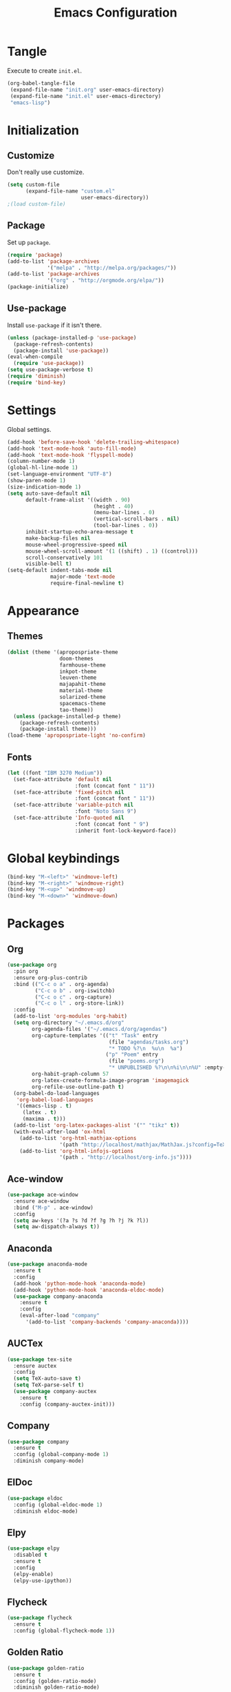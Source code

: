 #+TITLE: Emacs Configuration
#+OPTIONS: num:nil
#+STARTUP: indent

* Tangle

Execute to create =init.el=.

#+BEGIN_SRC emacs-lisp :tangle no :results silent
  (org-babel-tangle-file
   (expand-file-name "init.org" user-emacs-directory)
   (expand-file-name "init.el" user-emacs-directory)
   "emacs-lisp")
#+END_SRC

* Initialization

** Customize

Don't really use customize.

#+BEGIN_SRC emacs-lisp
  (setq custom-file
        (expand-file-name "custom.el"
                          user-emacs-directory))
  ;(load custom-file)
#+END_SRC

** Package

Set up =package=.

#+BEGIN_SRC emacs-lisp
  (require 'package)
  (add-to-list 'package-archives
               '("melpa" . "http://melpa.org/packages/"))
  (add-to-list 'package-archives
               '("org" . "http://orgmode.org/elpa/"))
  (package-initialize)
#+END_SRC

** Use-package

Install =use-package= if it isn't there.

#+BEGIN_SRC emacs-lisp
  (unless (package-installed-p 'use-package)
    (package-refresh-contents)
    (package-install 'use-package))
  (eval-when-compile
    (require 'use-package))
  (setq use-package-verbose t)
  (require 'diminish)
  (require 'bind-key)
#+END_SRC

* Settings

Global settings.

#+BEGIN_SRC emacs-lisp
  (add-hook 'before-save-hook 'delete-trailing-whitespace)
  (add-hook 'text-mode-hook 'auto-fill-mode)
  (add-hook 'text-mode-hook 'flyspell-mode)
  (column-number-mode 1)
  (global-hl-line-mode 1)
  (set-language-environment "UTF-8")
  (show-paren-mode 1)
  (size-indication-mode 1)
  (setq auto-save-default nil
        default-frame-alist '((width . 90)
                              (height . 40)
                              (menu-bar-lines . 0)
                              (vertical-scroll-bars . nil)
                              (tool-bar-lines . 0))
        inhibit-startup-echo-area-message t
        make-backup-files nil
        mouse-wheel-progressive-speed nil
        mouse-wheel-scroll-amount '(1 ((shift) . 1) ((control)))
        scroll-conservatively 101
        visible-bell t)
  (setq-default indent-tabs-mode nil
                major-mode 'text-mode
                require-final-newline t)
#+END_SRC

* Appearance

** Themes

#+BEGIN_SRC emacs-lisp
  (dolist (theme '(apropospriate-theme
                   doom-themes
                   farmhouse-theme
                   inkpot-theme
                   leuven-theme
                   majapahit-theme
                   material-theme
                   solarized-theme
                   spacemacs-theme
                   tao-theme))
    (unless (package-installed-p theme)
      (package-refresh-contents)
      (package-install theme)))
  (load-theme 'apropospriate-light 'no-confirm)
#+END_SRC

** Fonts

#+BEGIN_SRC emacs-lisp
  (let ((font "IBM 3270 Medium"))
    (set-face-attribute 'default nil
                        :font (concat font " 11"))
    (set-face-attribute 'fixed-pitch nil
                        :font (concat font " 11"))
    (set-face-attribute 'variable-pitch nil
                        :font "Noto Sans 9")
    (set-face-attribute 'Info-quoted nil
                        :font (concat font " 9")
                        :inherit font-lock-keyword-face))
#+END_SRC

* Global keybindings

#+BEGIN_SRC emacs-lisp
  (bind-key "M-<left>" 'windmove-left)
  (bind-key "M-<right>" 'windmove-right)
  (bind-key "M-<up>" 'windmove-up)
  (bind-key "M-<down>" 'windmove-down)
#+END_SRC

* Packages

** Org

#+BEGIN_SRC emacs-lisp
  (use-package org
    :pin org
    :ensure org-plus-contrib
    :bind (("C-c o a" . org-agenda)
           ("C-c o b" . org-iswitchb)
           ("C-c o c" . org-capture)
           ("C-c o l" . org-store-link))
    :config
    (add-to-list 'org-modules 'org-habit)
    (setq org-directory "~/.emacs.d/org"
          org-agenda-files '("~/.emacs.d/org/agendas")
          org-capture-templates '(("t" "Task" entry
                                   (file "agendas/tasks.org")
                                   "* TODO %?\n  %u\n  %a")
                                  ("p" "Poem" entry
                                   (file "poems.org")
                                   "* UNPUBLISHED %?\n\n%i\n\n%U" :empty-lines 1))
          org-habit-graph-column 57
          org-latex-create-formula-image-program 'imagemagick
          org-refile-use-outline-path t)
    (org-babel-do-load-languages
     'org-babel-load-languages
     '((emacs-lisp . t)
       (latex . t)
       (maxima . t)))
    (add-to-list 'org-latex-packages-alist '("" "tikz" t))
    (with-eval-after-load 'ox-html
      (add-to-list 'org-html-mathjax-options
                   '(path "http://localhost/mathjax/MathJax.js?config=TeX-AMS_HTML"))
      (add-to-list 'org-html-infojs-options
                   '(path . "http://localhost/org-info.js"))))
#+END_SRC

** Ace-window

#+BEGIN_SRC emacs-lisp
  (use-package ace-window
    :ensure ace-window
    :bind ("M-p" . ace-window)
    :config
    (setq aw-keys '(?a ?s ?d ?f ?g ?h ?j ?k ?l))
    (setq aw-dispatch-always t))
#+END_SRC

** Anaconda

#+BEGIN_SRC emacs-lisp
  (use-package anaconda-mode
    :ensure t
    :config
    (add-hook 'python-mode-hook 'anaconda-mode)
    (add-hook 'python-mode-hook 'anaconda-eldoc-mode)
    (use-package company-anaconda
      :ensure t
      :config
      (eval-after-load "company"
        '(add-to-list 'company-backends 'company-anaconda))))
#+END_SRC

** AUCTex

#+BEGIN_SRC emacs-lisp
  (use-package tex-site
    :ensure auctex
    :config
    (setq TeX-auto-save t)
    (setq TeX-parse-self t)
    (use-package company-auctex
      :ensure t
      :config (company-auctex-init)))
#+END_SRC

** Company

#+BEGIN_SRC emacs-lisp
  (use-package company
    :ensure t
    :config (global-company-mode 1)
    :diminish company-mode)
#+END_SRC

** ElDoc

#+BEGIN_SRC emacs-lisp
  (use-package eldoc
    :config (global-eldoc-mode 1)
    :diminish eldoc-mode)
#+END_SRC

** Elpy

#+BEGIN_SRC emacs-lisp
  (use-package elpy
    :disabled t
    :ensure t
    :config
    (elpy-enable)
    (elpy-use-ipython))
#+END_SRC

** Flycheck

#+BEGIN_SRC emacs-lisp
  (use-package flycheck
    :ensure t
    :config (global-flycheck-mode 1))
#+END_SRC

** Golden Ratio

#+BEGIN_SRC emacs-lisp
  (use-package golden-ratio
    :ensure t
    :config (golden-ratio-mode)
    :diminish golden-ratio-mode)
#+END_SRC

** Helm

#+BEGIN_SRC emacs-lisp
  (use-package helm-config
    :ensure helm
    :demand t
    :bind (("C-S-z" . helm-buffers-list)
           ("C-x C-f" . helm-find-files)
           ("C-x p" . helm-browse-project)
           ("C-z" . helm-mini)
           ("M-x" . helm-M-x))
    :config
    (use-package helm-mode
      :diminish helm-mode
      :init (helm-mode 1))
    (use-package helm-ls-git
      :ensure helm-ls-git)
    (use-package helm-swoop
      :ensure t
      :bind (("M-s o" . helm-swoop)
             ("M-s /" . helm-multi-swoop))))
#+END_SRC

** Idris

#+BEGIN_SRC emacs-lisp
  (use-package idris-mode
    :ensure t
    :commands (idris-mode))
#+END_SRC

** Lean

#+BEGIN_SRC emacs-lisp
  (defvar lean-mode-required-packages
    '(company dash dash-functional f
              flycheck let-alist s seq))
  (let ((need-to-refresh t))
    (dolist (p lean-mode-required-packages)
      (when (not (package-installed-p p))
        (when need-to-refresh
          (package-refresh-contents)
          (setq need-to-refresh nil))
        (package-install p))))

  (use-package lean-mode
    :load-path "~/opt/leanprover/usr/share/emacs/site-lisp/lean/"
    :mode "\\.h?lean\\'"
    :init (setq lean-rootdir "~/opt/leanprover/usr"))
#+END_SRC

** Magit

#+BEGIN_SRC emacs-lisp
  (use-package magit
    :ensure t
    :bind (("C-x g" . magit-status)))
#+END_SRC

** Popwin

#+BEGIN_SRC emacs-lisp
  (use-package popwin
    :ensure t
    :config (popwin-mode 1))
#+END_SRC

** Rainbow Delimiters

#+BEGIN_SRC emacs-lisp
  (use-package rainbow-delimiters
    :ensure t
    :config
    (add-hook 'prog-mode-hook #'rainbow-delimiters-mode))
#+END_SRC

** Sage

#+BEGIN_SRC emacs-lisp
  (use-package sage-shell-mode
    :ensure t
    :commands (sage-shell:run-sage sage-shell:sage-mode)
    :config
    (setq sage-shell:user-prompt-toolkit t)
    (sage-shell:define-alias)
    (use-package helm-sage
      :ensure t))
#+END_SRC

** Slime

#+BEGIN_SRC emacs-lisp
  (use-package slime
    :ensure t
    :commands (slime slime-mode)
    :config
    (setq inferior-lisp-program "sbcl")
    (setq slime-contribs '(slime-fancy)))
#+END_SRC

** SML

#+BEGIN_SRC emacs-lisp
  (use-package sml-mode
    :ensure t
    :commands (sml-mode sml-run))
  (use-package ob-sml
    :ensure t
    :defer t)
#+END_SRC

** Unicode Fonts

#+BEGIN_SRC emacs-lisp
  (use-package unicode-fonts
    :ensure t
    :config (unicode-fonts-setup))
#+END_SRC
